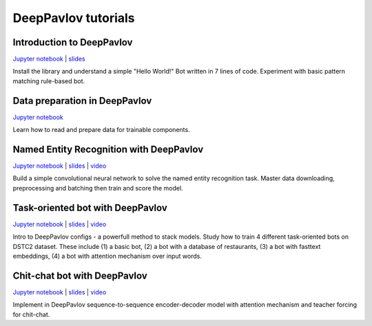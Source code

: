 DeepPavlov tutorials
====================

Introduction to DeepPavlov
--------------------------

`Jupyter notebook <https://github.com/deepmipt/DeepPavlov/tree/master/examples/tutorials/00_deeppavlov_intro.ipynb>`__ \|
`slides <https://github.com/deepmipt/DeepPavlov/tree/master/examples/tutorials/00_deeppavlov_intro.pdf>`__

Install the library and understand a simple "Hello World!" Bot written
in 7 lines of code. Experiment with basic pattern matching rule-based
bot.

Data preparation in DeepPavlov
------------------------------

`Jupyter notebook <https://github.com/deepmipt/DeepPavlov/tree/master/examples/tutorials/01_deeppavlov_data.ipynb>`__

Learn how to read and prepare data for trainable components.

Named Entity Recognition with DeepPavlov
----------------------------------------

`Jupyter notebook <https://github.com/deepmipt/DeepPavlov/tree/master/examples/tutorials/02_deeppavlov_ner.ipynb>`__ \|
`slides <https://github.com/deepmipt/DeepPavlov/tree/master/examples/tutorials/02_deeppavlov_ner.pdf>`__ \|
`video <https://youtu.be/6HlL87PWxXU>`__

Build a simple convolutional neural network to solve the named entity
recognition task. Master data downloading, preprocessing and batching
then train and score the model.

Task-oriented bot with DeepPavlov
---------------------------------

`Jupyter notebook <https://github.com/deepmipt/DeepPavlov/tree/master/examples/tutorials/03_deeppavlov_gobot.ipynb>`__ \|
`slides <https://github.com/deepmipt/DeepPavlov/tree/master/examples/tutorials/03_deeppavlov_gobot.pdf>`__ \|
`video <https://youtu.be/uvH1zB7qahI>`__

Intro to DeepPavlov configs - a powerfull method to stack models. Study
how to train 4 different task-oriented bots on DSTC2 dataset. These
include (1) a basic bot, (2) a bot with a database of restaurants, (3) a
bot with fasttext embeddings, (4) a bot with attention mechanism over
input words.

Chit-chat bot with DeepPavlov
-----------------------------

`Jupyter notebook <https://github.com/deepmipt/DeepPavlov/tree/master/examples/tutorials/04_deeppavlov_chitchat.ipynb>`__ \|
`slides <https://github.com/deepmipt/DeepPavlov/tree/master/examples/tutorials/04_deeppavlov_chitchat.pdf>`__ \|
`video <https://youtu.be/G1TkCkoghC8>`__

Implement in DeepPavlov sequence-to-sequence encoder-decoder model with
attention mechanism and teacher forcing for chit-chat.
